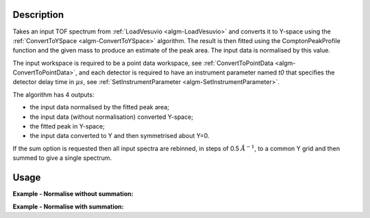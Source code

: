 .. algorithm::

.. summary::

.. alias::

.. properties::

Description
-----------

Takes an input TOF spectrum from :ref:`LoadVesuvio <algm-LoadVesuvio>` and
converts it to Y-space using the
:ref:`ConvertToYSpace <algm-ConvertToYSpace>` algorithm. The result is then
fitted using the ComptonPeakProfile function and the given mass to
produce an estimate of the peak area. The input data is normalised by
this value.

The input workspace is required to be a point data workspace, see
:ref:`ConvertToPointData <algm-ConvertToPointData>`, and each detector is required to have
an instrument parameter named *t0* that specifies the detector delay time in :math:`\mu s`, see
:ref:`SetInstrumentParameter <algm-SetInstrumentParameter>`.

The algorithm has 4 outputs:

-  the input data normalised by the fitted peak area;
-  the input data (without normalisation) converted Y-space;
-  the fitted peak in Y-space;
-  the input data converted to Y and then symmetrised about Y=0.

If the sum option is requested then all input spectra are rebinned, in
steps of 0.5 :math:`\AA^{-1}`, to a common Y grid and then summed to give a
single spectrum.

Usage
-----

**Example - Normalise without summation:**

.. testcode:: NormaliseNoSumOutput

    ###### Simulates LoadVesuvio #################
    tof_ws = CreateSimulationWorkspace(Instrument='Vesuvio',BinParams=[50,0.5,562],UnitX='TOF')
    tof_ws = CropWorkspace(tof_ws,StartWorkspaceIndex=0,EndWorkspaceIndex=4)
    tof_ws = ConvertToPointData(tof_ws)
    SetInstrumentParameter(tof_ws,ParameterName='t0',ParameterType='Number',Value='0.5')
    ##############################################

    normalised, yspace, fitted, symmetrised = \
      NormaliseByPeakArea(InputWorkspace=tof_ws, Mass=1.0079,Sum=False)

    print "Number of normalised spectra is: %d" % normalised.getNumberHistograms()
    print "Number of Y-space spectra is: %d" % yspace.getNumberHistograms()
    print "Number of fitted spectra is: %d" % fitted.getNumberHistograms()
    print "Number of symmetrised spectra is: %d" % symmetrised.getNumberHistograms()

.. testoutput:: NormaliseNoSumOutput

    Number of normalised spectra is: 5
    Number of Y-space spectra is: 5
    Number of fitted spectra is: 5
    Number of symmetrised spectra is: 5

**Example - Normalise with summation:**

.. testcode:: NormaliseWithSummedOutput

    ###### Simulates LoadVesuvio #################
    tof_ws = CreateSimulationWorkspace(Instrument='Vesuvio',BinParams=[50,0.5,562],UnitX='TOF')
    tof_ws = CropWorkspace(tof_ws,StartWorkspaceIndex=0,EndWorkspaceIndex=4)
    tof_ws = ConvertToPointData(tof_ws)
    SetInstrumentParameter(tof_ws,ParameterName='t0',ParameterType='Number',Value='0.5')
    ##############################################

    normalised, yspace, fitted, symmetrised = \
      NormaliseByPeakArea(InputWorkspace=tof_ws, Mass=1.0079,Sum=True)

    print "Number of normalised spectra is: %d" % normalised.getNumberHistograms()
    print "Number of Y-space spectra is: %d" % yspace.getNumberHistograms()
    print "Number of fitted spectra is: %d" % fitted.getNumberHistograms()
    print "Number of symmetrised spectra is: %d" % symmetrised.getNumberHistograms()

.. testoutput:: NormaliseWithSummedOutput

    Number of normalised spectra is: 5
    Number of Y-space spectra is: 1
    Number of fitted spectra is: 1
    Number of symmetrised spectra is: 1

.. categories::

.. sourcelink::

